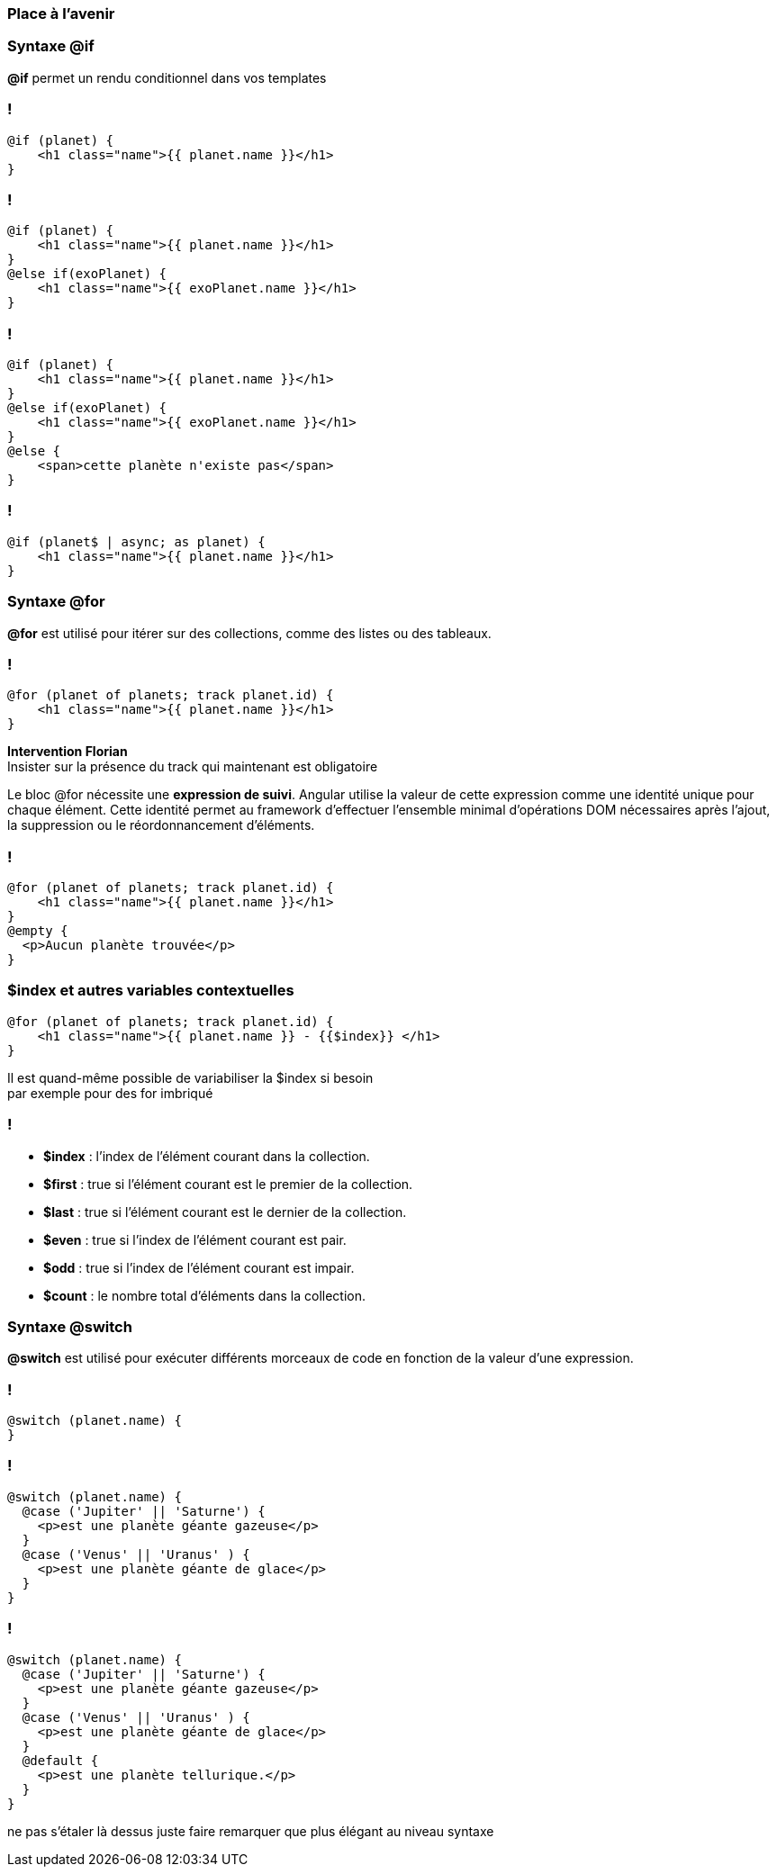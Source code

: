=== Place à l'avenir

=== Syntaxe @if

*@if* permet un rendu conditionnel dans vos templates

[%auto-animate]
=== !

[source,html,linenums, data-id=if]
----
@if (planet) {
    <h1 class="name">{{ planet.name }}</h1>
}
----

[%auto-animate]
=== !
[source,html,linenums, data-id=if]
----
@if (planet) {
    <h1 class="name">{{ planet.name }}</h1>
}
@else if(exoPlanet) {
    <h1 class="name">{{ exoPlanet.name }}</h1>
}
----

[%auto-animate]
=== !

[source,html,linenums, data-id=if]
----
@if (planet) {
    <h1 class="name">{{ planet.name }}</h1>
}
@else if(exoPlanet) {
    <h1 class="name">{{ exoPlanet.name }}</h1>
}
@else {
    <span>cette planète n'existe pas</span>   
}
----

=== !

[source,html,linenums, data-id=if2]
----
@if (planet$ | async; as planet) {
    <h1 class="name">{{ planet.name }}</h1>
}
----


=== Syntaxe @for

*@for* est utilisé pour itérer sur des collections, comme des listes ou des tableaux.

[%auto-animate]
=== !

[source,html,linenums, data-id=for]
----
@for (planet of planets; track planet.id) {
    <h1 class="name">{{ planet.name }}</h1>
}
----

[.notes]
****
*Intervention Florian* +
Insister sur la présence du track qui maintenant est obligatoire

Le bloc @for nécessite une *expression de suivi*. Angular utilise la valeur de cette expression comme une identité unique pour chaque élément. Cette identité permet au framework d'effectuer l'ensemble minimal d'opérations DOM nécessaires après l'ajout, la suppression ou le réordonnancement d'éléments.
****

[%auto-animate]
=== !

[source,html,linenums, data-id=for]
----
@for (planet of planets; track planet.id) {
    <h1 class="name">{{ planet.name }}</h1>
}
@empty {
  <p>Aucun planète trouvée</p>
}
----

=== $index et autres variables contextuelles

[source,html,linenums, data-id=for]
----
@for (planet of planets; track planet.id) {
    <h1 class="name">{{ planet.name }} - {{$index}} </h1>
}
----

[.notes]
****
Il est quand-même possible de variabiliser la $index si besoin + 
par exemple pour des for imbriqué
****

=== !
* *$index* : l'index de l'élément courant dans la collection.
* *$first* : true si l'élément courant est le premier de la collection.
* *$last* : true si l'élément courant est le dernier de la collection.
* *$even* : true si l'index de l'élément courant est pair.
* *$odd* : true si l'index de l'élément courant est impair.
* *$count* : le nombre total d'éléments dans la collection.


=== Syntaxe @switch

*@switch* est utilisé pour exécuter différents morceaux de code en fonction de la valeur d'une expression.

[%auto-animate]
=== !

[source,html,linenums, data-id=switch]
----
@switch (planet.name) {
}
----


[%auto-animate]
=== !

[source,html,linenums, data-id=switch]
----
@switch (planet.name) {
  @case ('Jupiter' || 'Saturne') {
    <p>est une planète géante gazeuse</p>
  }
  @case ('Venus' || 'Uranus' ) {
    <p>est une planète géante de glace</p>
  }
}
----

[%auto-animate]
=== !

[source,html,linenums, data-id=switch]
----
@switch (planet.name) {
  @case ('Jupiter' || 'Saturne') {
    <p>est une planète géante gazeuse</p>
  }
  @case ('Venus' || 'Uranus' ) {
    <p>est une planète géante de glace</p>
  }
  @default {
    <p>est une planète tellurique.</p>
  }
}
----

[.notes]
****
ne pas s'étaler là dessus juste faire remarquer que plus élégant au niveau syntaxe
****